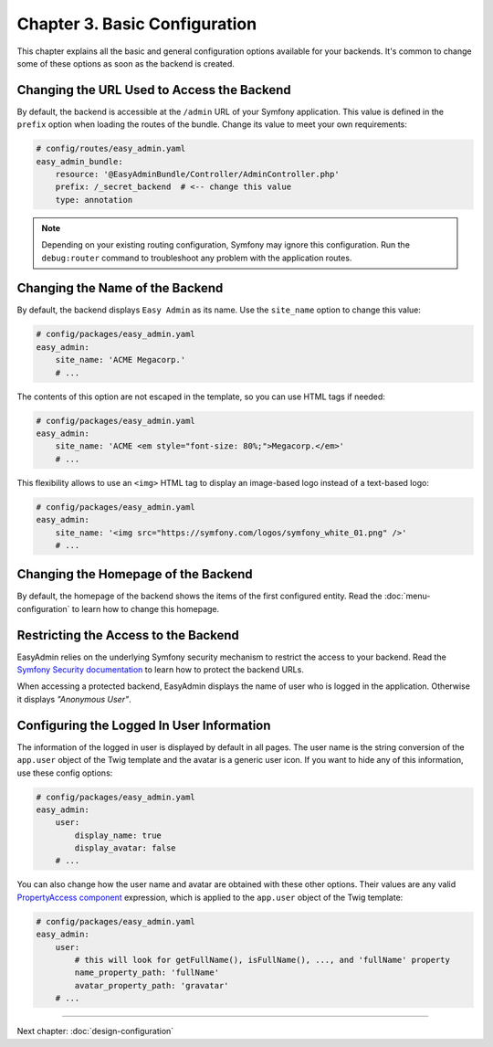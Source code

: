 Chapter 3. Basic Configuration
==============================

This chapter explains all the basic and general configuration options available
for your backends. It's common to change some of these options as soon as the
backend is created.

Changing the URL Used to Access the Backend
-------------------------------------------

By default, the backend is accessible at the ``/admin`` URL of your Symfony
application. This value is defined in the ``prefix`` option when loading the
routes of the bundle. Change its value to meet your own requirements:

.. code-block:: yaml

    # config/routes/easy_admin.yaml
    easy_admin_bundle:
        resource: '@EasyAdminBundle/Controller/AdminController.php'
        prefix: /_secret_backend  # <-- change this value
        type: annotation

.. note::

    Depending on your existing routing configuration, Symfony may ignore this
    configuration. Run the ``debug:router`` command to troubleshoot any problem
    with the application routes.

Changing the Name of the Backend
--------------------------------

By default, the backend displays ``Easy Admin`` as its name. Use the
``site_name`` option to change this value:

.. code-block:: yaml

    # config/packages/easy_admin.yaml
    easy_admin:
        site_name: 'ACME Megacorp.'
        # ...

The contents of this option are not escaped in the template, so you can use
HTML tags if needed:

.. code-block:: yaml

    # config/packages/easy_admin.yaml
    easy_admin:
        site_name: 'ACME <em style="font-size: 80%;">Megacorp.</em>'
        # ...

This flexibility allows to use an ``<img>`` HTML tag to display an image-based
logo instead of a text-based logo:

.. code-block:: yaml

    # config/packages/easy_admin.yaml
    easy_admin:
        site_name: '<img src="https://symfony.com/logos/symfony_white_01.png" />'
        # ...

Changing the Homepage of the Backend
------------------------------------

By default, the homepage of the backend shows the items of the first configured
entity. Read the :doc:`menu-configuration` to learn how to change this homepage.

Restricting the Access to the Backend
-------------------------------------

EasyAdmin relies on the underlying Symfony security mechanism to restrict the
access to your backend. Read the `Symfony Security documentation`_ to learn
how to protect the backend URLs.

When accessing a protected backend, EasyAdmin displays the name of user who is
logged in the application. Otherwise it displays *"Anonymous User"*.

Configuring the Logged In User Information
------------------------------------------

The information of the logged in user is displayed by default in all pages. The
user name is the string conversion of the ``app.user`` object of the Twig
template and the avatar is a generic user icon. If you want to hide any of this
information, use these config options:

.. code-block:: yaml

    # config/packages/easy_admin.yaml
    easy_admin:
        user:
            display_name: true
            display_avatar: false
        # ...

You can also change how the user name and avatar are obtained with these other
options. Their values are any valid `PropertyAccess component`_ expression,
which is applied to the ``app.user`` object of the Twig template:

.. code-block:: yaml

    # config/packages/easy_admin.yaml
    easy_admin:
        user:
            # this will look for getFullName(), isFullName(), ..., and 'fullName' property
            name_property_path: 'fullName'
            avatar_property_path: 'gravatar'
        # ...

-----

Next chapter: :doc:`design-configuration`

.. _`Symfony Security documentation`: https://symfony.com/doc/current/book/security.html
.. _`PropertyAccess component`: https://symfony.com/components/PropertyAccess

